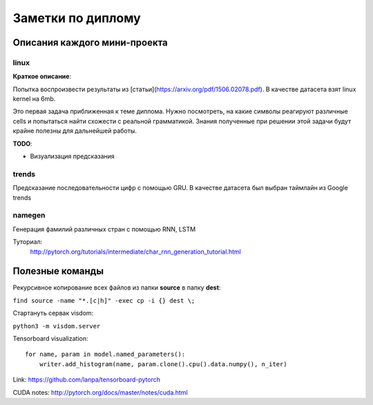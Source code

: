 ##################
Заметки по диплому
##################

*****************************
Описания каждого мини-проекта
*****************************

=====
linux
=====

**Краткое описание**:

Попытка воспроизвести результаты из [статьи](https://arxiv.org/pdf/1506.02078.pdf).
В качестве датасета взят linux kernel на 6mb.

Это первая задача приближенная к теме диплома. Нужно посмотреть, на какие символы реагируют различные cells
и попытаться найти схожести с реальной грамматикой. Знания полученные при решении этой задачи будут крайне полезны
для дальнейшей работы.


**TODO**:

- Визуализация предсказания

======
trends
======

Предсказание последовательности цифр с помощью GRU. В качестве датасета был выбран таймлайн из Google trends

=======
namegen
=======

Генерация фамилий различных стран с помощью RNN, LSTM

Туториал:
   http://pytorch.org/tutorials/intermediate/char_rnn_generation_tutorial.html



****************
Полезные команды
****************

Рекурсивное копирование всех файлов из папки **source** в папку **dest**:

``find source -name "*.[c|h]" -exec cp -i {} dest \;``

Стартануть сервак visdom:

``python3 -m visdom.server``

Tensorboard visualization::

    for name, param in model.named_parameters():
        writer.add_histogram(name, param.clone().cpu().data.numpy(), n_iter)

Link: https://github.com/lanpa/tensorboard-pytorch

CUDA notes: http://pytorch.org/docs/master/notes/cuda.html
